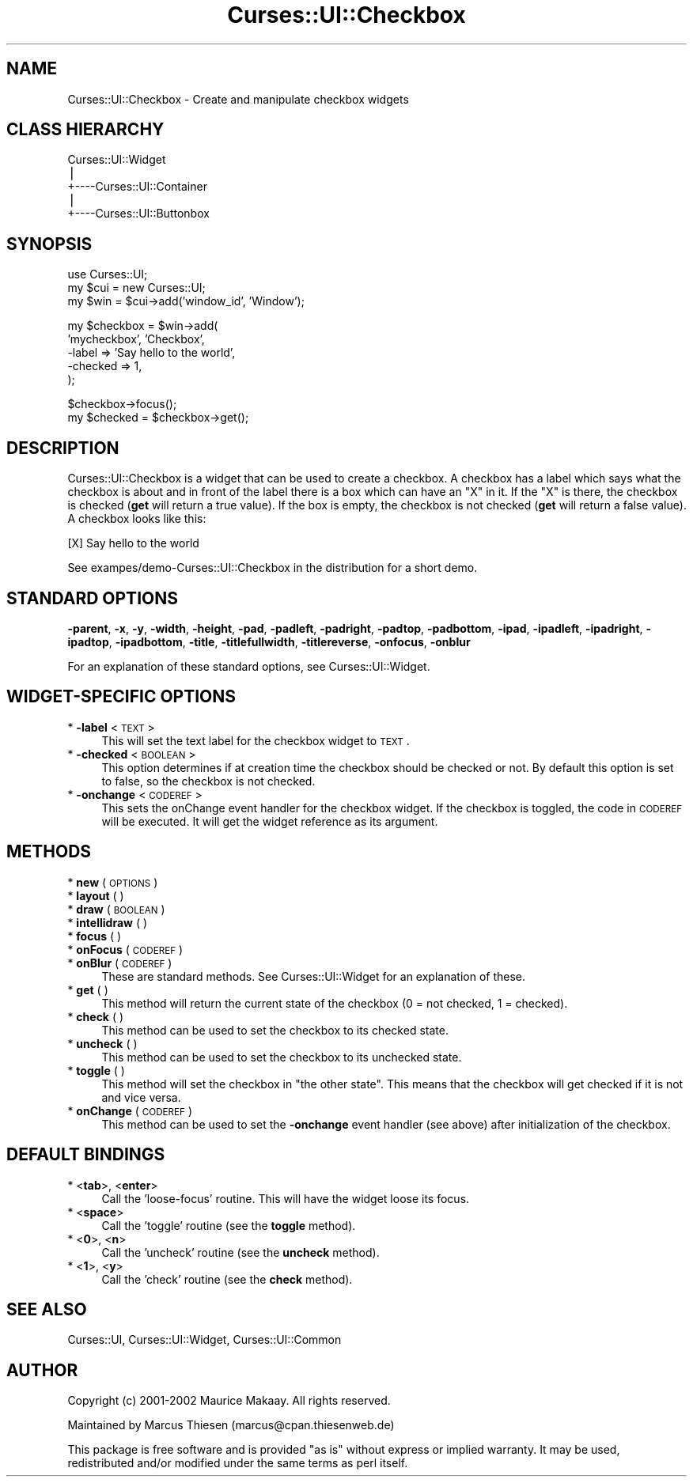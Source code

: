 .\" Automatically generated by Pod::Man v1.37, Pod::Parser v1.14
.\"
.\" Standard preamble:
.\" ========================================================================
.de Sh \" Subsection heading
.br
.if t .Sp
.ne 5
.PP
\fB\\$1\fR
.PP
..
.de Sp \" Vertical space (when we can't use .PP)
.if t .sp .5v
.if n .sp
..
.de Vb \" Begin verbatim text
.ft CW
.nf
.ne \\$1
..
.de Ve \" End verbatim text
.ft R
.fi
..
.\" Set up some character translations and predefined strings.  \*(-- will
.\" give an unbreakable dash, \*(PI will give pi, \*(L" will give a left
.\" double quote, and \*(R" will give a right double quote.  | will give a
.\" real vertical bar.  \*(C+ will give a nicer C++.  Capital omega is used to
.\" do unbreakable dashes and therefore won't be available.  \*(C` and \*(C'
.\" expand to `' in nroff, nothing in troff, for use with C<>.
.tr \(*W-|\(bv\*(Tr
.ds C+ C\v'-.1v'\h'-1p'\s-2+\h'-1p'+\s0\v'.1v'\h'-1p'
.ie n \{\
.    ds -- \(*W-
.    ds PI pi
.    if (\n(.H=4u)&(1m=24u) .ds -- \(*W\h'-12u'\(*W\h'-12u'-\" diablo 10 pitch
.    if (\n(.H=4u)&(1m=20u) .ds -- \(*W\h'-12u'\(*W\h'-8u'-\"  diablo 12 pitch
.    ds L" ""
.    ds R" ""
.    ds C` ""
.    ds C' ""
'br\}
.el\{\
.    ds -- \|\(em\|
.    ds PI \(*p
.    ds L" ``
.    ds R" ''
'br\}
.\"
.\" If the F register is turned on, we'll generate index entries on stderr for
.\" titles (.TH), headers (.SH), subsections (.Sh), items (.Ip), and index
.\" entries marked with X<> in POD.  Of course, you'll have to process the
.\" output yourself in some meaningful fashion.
.if \nF \{\
.    de IX
.    tm Index:\\$1\t\\n%\t"\\$2"
..
.    nr % 0
.    rr F
.\}
.\"
.\" For nroff, turn off justification.  Always turn off hyphenation; it makes
.\" way too many mistakes in technical documents.
.hy 0
.if n .na
.\"
.\" Accent mark definitions (@(#)ms.acc 1.5 88/02/08 SMI; from UCB 4.2).
.\" Fear.  Run.  Save yourself.  No user-serviceable parts.
.    \" fudge factors for nroff and troff
.if n \{\
.    ds #H 0
.    ds #V .8m
.    ds #F .3m
.    ds #[ \f1
.    ds #] \fP
.\}
.if t \{\
.    ds #H ((1u-(\\\\n(.fu%2u))*.13m)
.    ds #V .6m
.    ds #F 0
.    ds #[ \&
.    ds #] \&
.\}
.    \" simple accents for nroff and troff
.if n \{\
.    ds ' \&
.    ds ` \&
.    ds ^ \&
.    ds , \&
.    ds ~ ~
.    ds /
.\}
.if t \{\
.    ds ' \\k:\h'-(\\n(.wu*8/10-\*(#H)'\'\h"|\\n:u"
.    ds ` \\k:\h'-(\\n(.wu*8/10-\*(#H)'\`\h'|\\n:u'
.    ds ^ \\k:\h'-(\\n(.wu*10/11-\*(#H)'^\h'|\\n:u'
.    ds , \\k:\h'-(\\n(.wu*8/10)',\h'|\\n:u'
.    ds ~ \\k:\h'-(\\n(.wu-\*(#H-.1m)'~\h'|\\n:u'
.    ds / \\k:\h'-(\\n(.wu*8/10-\*(#H)'\z\(sl\h'|\\n:u'
.\}
.    \" troff and (daisy-wheel) nroff accents
.ds : \\k:\h'-(\\n(.wu*8/10-\*(#H+.1m+\*(#F)'\v'-\*(#V'\z.\h'.2m+\*(#F'.\h'|\\n:u'\v'\*(#V'
.ds 8 \h'\*(#H'\(*b\h'-\*(#H'
.ds o \\k:\h'-(\\n(.wu+\w'\(de'u-\*(#H)/2u'\v'-.3n'\*(#[\z\(de\v'.3n'\h'|\\n:u'\*(#]
.ds d- \h'\*(#H'\(pd\h'-\w'~'u'\v'-.25m'\f2\(hy\fP\v'.25m'\h'-\*(#H'
.ds D- D\\k:\h'-\w'D'u'\v'-.11m'\z\(hy\v'.11m'\h'|\\n:u'
.ds th \*(#[\v'.3m'\s+1I\s-1\v'-.3m'\h'-(\w'I'u*2/3)'\s-1o\s+1\*(#]
.ds Th \*(#[\s+2I\s-2\h'-\w'I'u*3/5'\v'-.3m'o\v'.3m'\*(#]
.ds ae a\h'-(\w'a'u*4/10)'e
.ds Ae A\h'-(\w'A'u*4/10)'E
.    \" corrections for vroff
.if v .ds ~ \\k:\h'-(\\n(.wu*9/10-\*(#H)'\s-2\u~\d\s+2\h'|\\n:u'
.if v .ds ^ \\k:\h'-(\\n(.wu*10/11-\*(#H)'\v'-.4m'^\v'.4m'\h'|\\n:u'
.    \" for low resolution devices (crt and lpr)
.if \n(.H>23 .if \n(.V>19 \
\{\
.    ds : e
.    ds 8 ss
.    ds o a
.    ds d- d\h'-1'\(ga
.    ds D- D\h'-1'\(hy
.    ds th \o'bp'
.    ds Th \o'LP'
.    ds ae ae
.    ds Ae AE
.\}
.rm #[ #] #H #V #F C
.\" ========================================================================
.\"
.IX Title "Curses::UI::Checkbox 3"
.TH Curses::UI::Checkbox 3 "2003-10-15" "perl v5.8.3" "User Contributed Perl Documentation"
.SH "NAME"
Curses::UI::Checkbox \- Create and manipulate checkbox widgets
.SH "CLASS HIERARCHY"
.IX Header "CLASS HIERARCHY"
.Vb 5
\& Curses::UI::Widget
\&    |
\&    +----Curses::UI::Container
\&            |
\&            +----Curses::UI::Buttonbox
.Ve
.SH "SYNOPSIS"
.IX Header "SYNOPSIS"
.Vb 3
\&    use Curses::UI;
\&    my $cui = new Curses::UI;
\&    my $win = $cui->add('window_id', 'Window');
.Ve
.PP
.Vb 5
\&    my $checkbox = $win->add(
\&        'mycheckbox', 'Checkbox',
\&        -label     => 'Say hello to the world',
\&        -checked   => 1,
\&    );
.Ve
.PP
.Vb 2
\&    $checkbox->focus();
\&    my $checked = $checkbox->get();
.Ve
.SH "DESCRIPTION"
.IX Header "DESCRIPTION"
Curses::UI::Checkbox is a widget that can be used to create 
a checkbox. A checkbox has a label which says what the 
checkbox is about and in front of the label there is a
box which can have an \*(L"X\*(R" in it. If the \*(L"X\*(R" is there, the
checkbox is checked (\fBget\fR will return a true value). If
the box is empty, the checkbox is not checked (\fBget\fR will
return a false value). A checkbox looks like this:
.PP
.Vb 1
\&    [X] Say hello to the world
.Ve
.PP
See exampes/demo\-Curses::UI::Checkbox in the distribution
for a short demo.
.SH "STANDARD OPTIONS"
.IX Header "STANDARD OPTIONS"
\&\fB\-parent\fR, \fB\-x\fR, \fB\-y\fR, \fB\-width\fR, \fB\-height\fR, 
\&\fB\-pad\fR, \fB\-padleft\fR, \fB\-padright\fR, \fB\-padtop\fR, \fB\-padbottom\fR,
\&\fB\-ipad\fR, \fB\-ipadleft\fR, \fB\-ipadright\fR, \fB\-ipadtop\fR, \fB\-ipadbottom\fR,
\&\fB\-title\fR, \fB\-titlefullwidth\fR, \fB\-titlereverse\fR, \fB\-onfocus\fR,
\&\fB\-onblur\fR
.PP
For an explanation of these standard options, see 
Curses::UI::Widget.
.SH "WIDGET-SPECIFIC OPTIONS"
.IX Header "WIDGET-SPECIFIC OPTIONS"
.IP "* \fB\-label\fR < \s-1TEXT\s0 >" 4
.IX Item "-label < TEXT >"
This will set the text label for the checkbox widget 
to \s-1TEXT\s0.
.IP "* \fB\-checked\fR < \s-1BOOLEAN\s0 >" 4
.IX Item "-checked < BOOLEAN >"
This option determines if at creation time the checkbox
should be checked or not. By default this option is
set to false, so the checkbox is not checked.
.IP "* \fB\-onchange\fR < \s-1CODEREF\s0 >" 4
.IX Item "-onchange < CODEREF >"
This sets the onChange event handler for the checkbox widget.
If the checkbox is toggled, the code in \s-1CODEREF\s0 will be executed.
It will get the widget reference as its argument.
.SH "METHODS"
.IX Header "METHODS"
.IP "* \fBnew\fR ( \s-1OPTIONS\s0 )" 4
.IX Item "new ( OPTIONS )"
.PD 0
.IP "* \fBlayout\fR ( )" 4
.IX Item "layout ( )"
.IP "* \fBdraw\fR ( \s-1BOOLEAN\s0 )" 4
.IX Item "draw ( BOOLEAN )"
.IP "* \fBintellidraw\fR ( )" 4
.IX Item "intellidraw ( )"
.IP "* \fBfocus\fR ( )" 4
.IX Item "focus ( )"
.IP "* \fBonFocus\fR ( \s-1CODEREF\s0 )" 4
.IX Item "onFocus ( CODEREF )"
.IP "* \fBonBlur\fR ( \s-1CODEREF\s0 )" 4
.IX Item "onBlur ( CODEREF )"
.PD
These are standard methods. See Curses::UI::Widget 
for an explanation of these.
.IP "* \fBget\fR ( )" 4
.IX Item "get ( )"
This method will return the current state of the checkbox
(0 = not checked, 1 = checked).
.IP "* \fBcheck\fR ( )" 4
.IX Item "check ( )"
This method can be used to set the checkbox to its checked state.
.IP "* \fBuncheck\fR ( )" 4
.IX Item "uncheck ( )"
This method can be used to set the checkbox to its unchecked state.
.IP "* \fBtoggle\fR ( )" 4
.IX Item "toggle ( )"
This method will set the checkbox in \*(L"the other state\*(R". This means
that the checkbox will get checked if it is not and vice versa.
.IP "* \fBonChange\fR ( \s-1CODEREF\s0 )" 4
.IX Item "onChange ( CODEREF )"
This method can be used to set the \fB\-onchange\fR event handler
(see above) after initialization of the checkbox.
.SH "DEFAULT BINDINGS"
.IX Header "DEFAULT BINDINGS"
.IP "* <\fBtab\fR>, <\fBenter\fR>" 4
.IX Item "<tab>, <enter>"
Call the 'loose\-focus' routine. This will have the widget 
loose its focus.
.IP "* <\fBspace\fR>" 4
.IX Item "<space>"
Call the 'toggle' routine (see the \fBtoggle\fR method). 
.IP "* <\fB0\fR>, <\fBn\fR>" 4
.IX Item "<0>, <n>"
Call the 'uncheck' routine (see the \fBuncheck\fR method).
.IP "* <\fB1\fR>, <\fBy\fR>" 4
.IX Item "<1>, <y>"
Call the 'check' routine (see the \fBcheck\fR method).
.SH "SEE ALSO"
.IX Header "SEE ALSO"
Curses::UI, 
Curses::UI::Widget, 
Curses::UI::Common
.SH "AUTHOR"
.IX Header "AUTHOR"
Copyright (c) 2001\-2002 Maurice Makaay. All rights reserved.
.PP
Maintained by Marcus Thiesen (marcus@cpan.thiesenweb.de)
.PP
This package is free software and is provided \*(L"as is\*(R" without express
or implied warranty. It may be used, redistributed and/or modified
under the same terms as perl itself.
